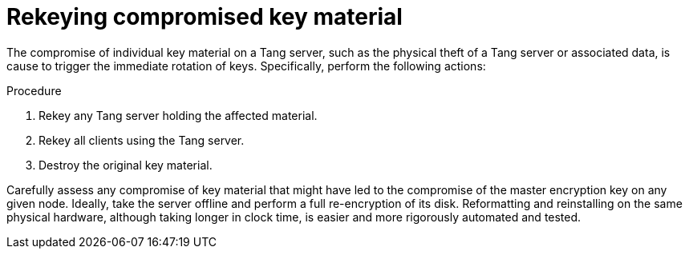 // Module included in the following assemblies:
//
// scalability_and_performance/ztp-nbde-implementation-guide.adoc

[id="ztp-nbde-compromise-of-key-material_{context}"]
= Rekeying compromised key material

The compromise of individual key material on a Tang server, such as the physical theft of a Tang server or associated data, is cause to trigger the immediate rotation of keys. Specifically, perform the following actions:

.Procedure

. Rekey any Tang server holding the affected material.
. Rekey all clients using the Tang server.
. Destroy the original key material.

Carefully assess any compromise of key material that might have led to the compromise of the master encryption key on any given node. Ideally, take the server offline and perform a full re-encryption of its disk. Reformatting and reinstalling on the same physical hardware, although taking longer in clock time, is easier and more rigorously automated and tested.
